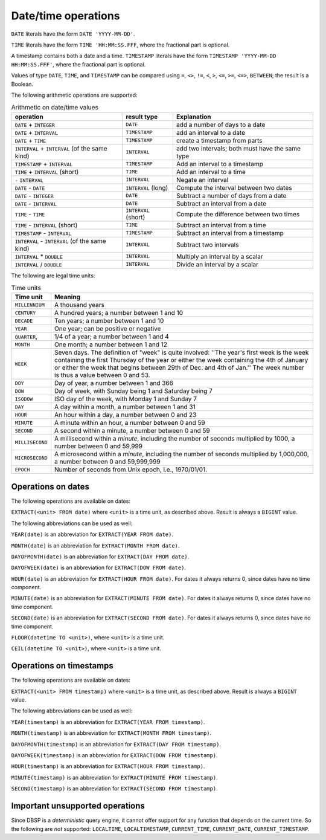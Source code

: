 Date/time operations
====================

``DATE`` literals have the form ``DATE 'YYYY-MM-DD'``.

``TIME`` literals have the form ``TIME 'HH:MM:SS.FFF``, where the
fractional part is optional.

A timestamp contains both a date and a time.  ``TIMESTAMP`` literals
have the form ``TIMESTAMP 'YYYY-MM-DD HH:MM:SS.FFF'``, where the
fractional part is optional.

Values of type ``DATE``, ``TIME``, and ``TIMESTAMP`` can be compared
using ``=``, ``<>``, ``!=``, ``<``, ``>``, ``<=``, ``>=``, ``<=>``,
``BETWEEN``; the result is a Boolean.

The following arithmetic operations are supported:

.. list-table:: Arithmetic on date/time values
  :header-rows: 1

  * - operation
    - result type
    - Explanation
  * - ``DATE`` + ``INTEGER``
    - ``DATE``
    - add a number of days to a date
  * - ``DATE`` + ``INTERVAL``
    - ``TIMESTAMP``
    - add an interval to a date
  * - ``DATE`` +  ``TIME``
    - ``TIMESTAMP``
    - create a timestamp from parts
  * - ``INTERVAL`` + ``INTERVAL`` (of the same kind)
    - ``INTERVAL``
    - add two intervals; both must have the same type
  * - ``TIMESTAMP`` + ``INTERVAL``
    - ``TIMESTAMP``
    - Add an interval to a timestamp
  * - ``TIME`` + ``INTERVAL`` (short)
    - ``TIME``
    - Add an interval to a time
  * - ``-`` ``INTERVAL``
    - ``INTERVAL``
    - Negate an interval
  * - ``DATE`` - ``DATE``
    - ``INTERVAL`` (long)
    - Compute the interval between two dates
  * - ``DATE`` - ``INTEGER``
    - ``DATE``
    - Subtract a number of days from a date
  * - ``DATE`` - ``INTERVAL``
    - ``DATE``
    - Subtract an interval from a date
  * - ``TIME`` - ``TIME``
    - ``INTERVAL`` (short)
    - Compute the difference between two times
  * - ``TIME`` - ``INTERVAL`` (short)
    - ``TIME``
    - Subtract an interval from a time
  * - ``TIMESTAMP`` - ``INTERVAL``
    - ``TIMESTAMP``
    - Subtract an interval from a timestamp
  * - ``INTERVAL`` - ``INTERVAL`` (of the same kind)
    - ``INTERVAL``
    - Subtract two intervals
  * - ``INTERVAL`` * ``DOUBLE``
    - ``INTERVAL``
    - Multiply an interval by a scalar
  * - ``INTERVAL`` / ``DOUBLE``
    - ``INTERVAL``
    - Divide an interval by a scalar

.. * - ``TIMESTAMP`` - ``TIMESTAMP``
..  - ``INTERVAL`` (long)
..  - Subtract two timestamps, convert result into days

The following are legal time units:

.. list-table:: Time units
  :header-rows: 1

  * - Time unit
    - Meaning
  * - ``MILLENNIUM``
    - A thousand years
  * - ``CENTURY``
    - A hundred years; a number between 1 and 10
  * - ``DECADE``
    - Ten years; a number between 1 and 10
  * - ``YEAR``
    - One year; can be positive or negative
  * - ``QUARTER``,
    - 1/4 of a year; a number between 1 and 4
  * - ``MONTH``
    - One month; a number between 1 and 12
  * - ``WEEK``
    - Seven days.  The definition of "week" is quite involved: ''The year's
      first week is the week containing the first Thursday of the year or
      either the week containing the 4th of January or either the week that
      begins between 29th of Dec. and 4th of Jan.''  The week number is
      thus a value between 0 and 53.
  * - ``DOY``
    - Day of year, a number between 1 and 366
  * - ``DOW``
    - Day of week, with Sunday being 1 and Saturday being 7
  * - ``ISODOW``
    - ISO day of the week, with Monday 1 and Sunday 7
  * - ``DAY``
    - A day within a month, a number between 1 and 31
  * - ``HOUR``
    - An hour within a day, a number between 0 and 23
  * - ``MINUTE``
    - A minute within an hour, a number between 0 and 59
  * - ``SECOND``
    - A second within a minute, a number between 0 and 59
  * - ``MILLISECOND``
    - A millisecond within a *minute*, including the number of seconds
      multiplied by 1000, a number between 0 and 59,999
  * - ``MICROSECOND``
    - A microsecond within a *minute*, including the number of seconds
      multiplied by 1,000,000, a number between 0 and 59,999,999
  * - ``EPOCH``
    - Number of seconds from Unix epoch, i.e., 1970/01/01.

Operations on dates
-------------------

The following operations are available on dates:

``EXTRACT(<unit> FROM date)`` where ``<unit>`` is a time unit, as
described above.  Result is always a ``BIGINT`` value.

The following abbreviations can be used as well:

``YEAR(date)`` is an abbreviation for ``EXTRACT(YEAR FROM date)``.

``MONTH(date)`` is an abbreviation for ``EXTRACT(MONTH FROM date)``.

``DAYOFMONTH(date)`` is an abbreviation for ``EXTRACT(DAY FROM
date)``.

``DAYOFWEEK(date)`` is an abbreviation for ``EXTRACT(DOW FROM
date)``.

``HOUR(date)`` is an abbreviation for ``EXTRACT(HOUR FROM date)``.
For dates it always returns 0, since dates have no time component.

``MINUTE(date)`` is an abbreviation for ``EXTRACT(MINUTE FROM date)``.
For dates it always returns 0, since dates have no time component.

``SECOND(date)`` is an abbreviation for ``EXTRACT(SECOND FROM date)``.
For dates it always returns 0, since dates have no time component.

``FLOOR(datetime TO <unit>)``, where ``<unit>`` is a time unit.

``CEIL(datetime TO <unit>)``, where ``<unit>`` is a time unit.

Operations on timestamps
------------------------

The following operations are available on dates:

``EXTRACT(<unit> FROM timestamp)`` where ``<unit>`` is a time unit, as
described above.  Result is always a ``BIGINT`` value.

The following abbreviations can be used as well:

``YEAR(timestamp)`` is an abbreviation for ``EXTRACT(YEAR FROM timestamp)``.

``MONTH(timestamp)`` is an abbreviation for ``EXTRACT(MONTH FROM timestamp)``.

``DAYOFMONTH(timestamp)`` is an abbreviation for ``EXTRACT(DAY FROM
timestamp)``.

``DAYOFWEEK(timestamp)`` is an abbreviation for ``EXTRACT(DOW FROM
timestamp)``.

``HOUR(timestamp)`` is an abbreviation for ``EXTRACT(HOUR FROM timestamp)``.

``MINUTE(timestamp)`` is an abbreviation for ``EXTRACT(MINUTE FROM timestamp)``.

``SECOND(timestamp)`` is an abbreviation for ``EXTRACT(SECOND FROM timestamp)``.

Important unsupported operations
--------------------------------

Since DBSP is a *deterministic* query engine, it cannot offer support
for any function that depends on the current time.  So the following
are *not* supported: ``LOCALTIME``, ``LOCALTIMESTAMP``,
``CURRENT_TIME``, ``CURRENT_DATE``, ``CURRENT_TIMESTAMP``.

